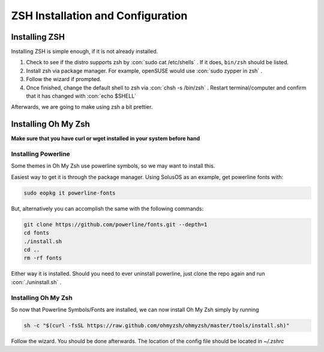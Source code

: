 .. role:: con(code)
  :language: shell


====================================
ZSH Installation and Configuration
====================================


Installing ZSH
================
Installing ZSH is simple enough, if it is not already installed.
	
1. Check to see if the distro supports zsh by :con:`sudo cat /etc/shells` . If it does, ``bin/zsh`` should be listed.
2. Install zsh via package manager. For example, openSUSE would use :con:`sudo zypper in zsh` .
3. Follow the wizard if prompted.
4. Once finished, change the default shell to zsh via :con:`chsh -s /bin/zsh` . Restart terminal/computer and confirm that it has changed with :con:`echo $SHELL`

Afterwards, we are going to make using zsh a bit prettier.

Installing Oh My Zsh
=====================
**Make sure that you have curl or wget installed in your system before hand**

Installing Powerline
---------------------
Some themes in Oh My Zsh use powerline symbols, so we may want to install this.

Easiest way to get it is through the package manager. Using SolusOS as an example, get powerline fonts with:

.. sourcecode:: shell

     sudo eopkg it powerline-fonts
	
But, alternatively you can accomplish the same with the following commands:

.. sourcecode:: shell

     git clone https://github.com/powerline/fonts.git --depth=1
     cd fonts
     ./install.sh
     cd ..
     rm -rf fonts
     
Either way it is installed. Should you need to ever uninstall powerline, just clone the repo again and run :con:`./uninstall.sh` .

Installing Oh My Zsh
---------------------
So now that Powerline Symbols/Fonts are installed, we can now install Oh My Zsh simply by running

.. sourcecode:: shell

	sh -c "$(curl -fsSL https://raw.github.com/ohmyzsh/ohmyzsh/master/tools/install.sh)"
	
Follow the wizard. You should be done afterwards. The location of the config file should be located in `~/.zshrc`
